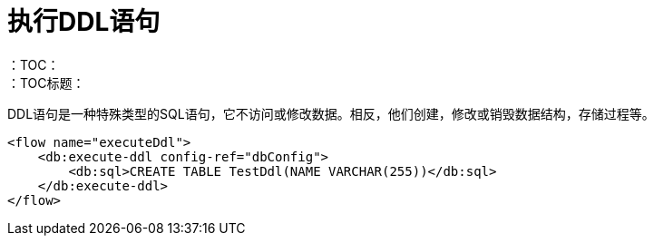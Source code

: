= 执行DDL语句
:keywords: db, connector, Database, DDL, create table
：TOC：
：TOC标题：

DDL语句是一种特殊类型的SQL语句，它不访问或修改数据。相反，他们创建，修改或销毁数据结构，存储过程等。

[source,xml,linenums]
----
<flow name="executeDdl">
    <db:execute-ddl config-ref="dbConfig">
        <db:sql>CREATE TABLE TestDdl(NAME VARCHAR(255))</db:sql>
    </db:execute-ddl>
</flow>
----
